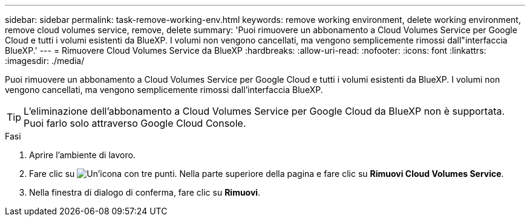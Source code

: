 ---
sidebar: sidebar 
permalink: task-remove-working-env.html 
keywords: remove working environment, delete working environment, remove cloud volumes service, remove, delete 
summary: 'Puoi rimuovere un abbonamento a Cloud Volumes Service per Google Cloud e tutti i volumi esistenti da BlueXP. I volumi non vengono cancellati, ma vengono semplicemente rimossi dall"interfaccia BlueXP.' 
---
= Rimuovere Cloud Volumes Service da BlueXP
:hardbreaks:
:allow-uri-read: 
:nofooter: 
:icons: font
:linkattrs: 
:imagesdir: ./media/


[role="lead"]
Puoi rimuovere un abbonamento a Cloud Volumes Service per Google Cloud e tutti i volumi esistenti da BlueXP. I volumi non vengono cancellati, ma vengono semplicemente rimossi dall'interfaccia BlueXP.


TIP: L'eliminazione dell'abbonamento a Cloud Volumes Service per Google Cloud da BlueXP non è supportata. Puoi farlo solo attraverso Google Cloud Console.

.Fasi
. Aprire l'ambiente di lavoro.
. Fare clic su image:screenshot_gallery_options.gif["Un'icona con tre punti."] Nella parte superiore della pagina e fare clic su *Rimuovi Cloud Volumes Service*.
. Nella finestra di dialogo di conferma, fare clic su *Rimuovi*.

